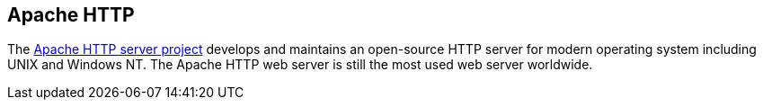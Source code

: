 == Apache HTTP

The https://httpd.apache.org/[Apache HTTP server project] develops and maintains an open-source HTTP server for modern operating system including UNIX and Windows NT.
The Apache HTTP web server is still the most used web server worldwide.

